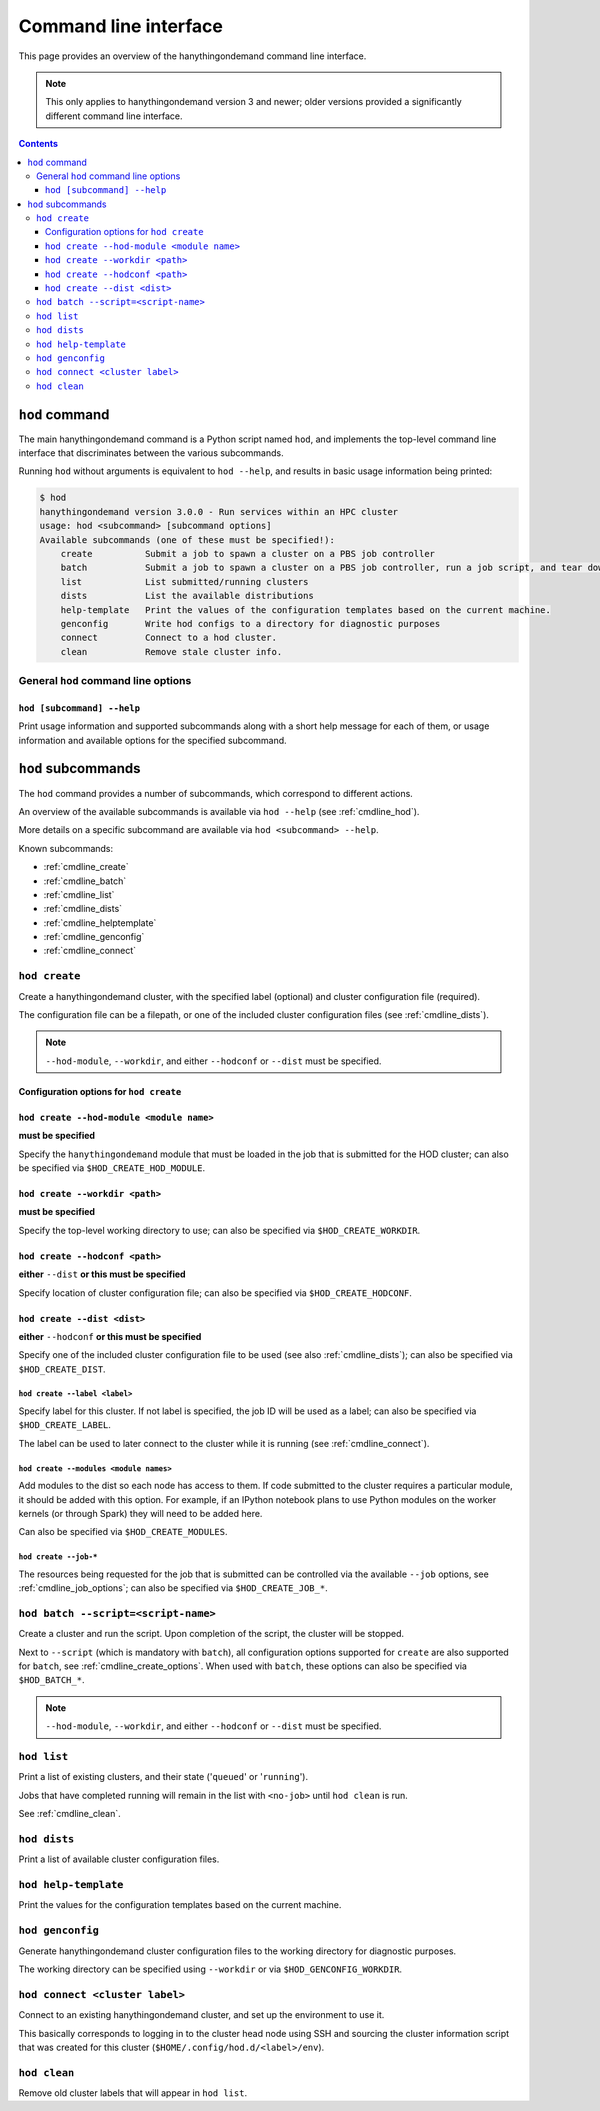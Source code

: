 .. _cmdline:

Command line interface
======================

This page provides an overview of the hanythingondemand command line interface.

.. note:: This only applies to hanythingondemand version 3 and newer; older versions provided a significantly different
          command line interface.

.. contents:: :depth: 3

.. _cmdline_hod:

``hod`` command
---------------

The main hanythingondemand command is a Python script named ``hod``, and implements the top-level
command line interface that discriminates between the various subcommands.

Running ``hod`` without arguments is equivalent to ``hod --help``, and results in basic usage information being printed:

.. FIXME generate this
.. code::

    $ hod
    hanythingondemand version 3.0.0 - Run services within an HPC cluster
    usage: hod <subcommand> [subcommand options]
    Available subcommands (one of these must be specified!):
        create          Submit a job to spawn a cluster on a PBS job controller
        batch           Submit a job to spawn a cluster on a PBS job controller, run a job script, and tear down the cluster when it's done
        list            List submitted/running clusters
        dists           List the available distributions
        help-template   Print the values of the configuration templates based on the current machine.
        genconfig       Write hod configs to a directory for diagnostic purposes
        connect         Connect to a hod cluster.
        clean           Remove stale cluster info.

.. _cmdline_hod_options:

General ``hod`` command line options
~~~~~~~~~~~~~~~~~~~~~~~~~~~~~~~~~~~~

.. _cmdline_hod_help:

``hod [subcommand] --help``
^^^^^^^^^^^^^^^^^^^^^^^^^^^

Print usage information and supported subcommands along with a short help message for each of them, or usage information
and available options for the specified subcommand.


.. .. _cmdline_hod_scheduler:

.. ``hod --scheduler``
.. ^^^^^^^^^^^^^^^^^^^

.. Specify which scheduler to use; if no interface is specified, a list of available schedulers is printed.

.. .. note:: For now, only ``PBS`` is supported.


.. -----------
.. SUBCOMMANDS
.. -----------

.. _cmdline_hod_subcommands:

``hod`` subcommands
-------------------

The ``hod`` command provides a number of subcommands, which correspond to different actions.

An overview of the available subcommands is available via ``hod --help`` (see :ref:`cmdline_hod`).

More details on a specific subcommand are available via ``hod <subcommand> --help``.

Known subcommands:

* :ref:`cmdline_create`
* :ref:`cmdline_batch`
* :ref:`cmdline_list`
* :ref:`cmdline_dists`
* :ref:`cmdline_helptemplate`
* :ref:`cmdline_genconfig`
* :ref:`cmdline_connect`

.. _cmdline_create:

``hod create``
~~~~~~~~~~~~~~

Create a hanythingondemand cluster, with the specified label (optional) and cluster configuration file (required).

.. TODO the number part

The configuration file can be a filepath, or one of the included cluster configuration files (see :ref:`cmdline_dists`).

.. note:: ``--hod-module``, ``--workdir``, and either ``--hodconf`` or ``--dist`` must be specified.


.. _cmdline_create_options:

Configuration options for ``hod create``
^^^^^^^^^^^^^^^^^^^^^^^^^^^^^^^^^^^^^^^^

.. _cmdline_create_options_hod_module:

``hod create --hod-module <module name>``
^^^^^^^^^^^^^^^^^^^^^^^^^^^^^^^^^^^^^^^^^

**must be specified**

Specify the ``hanythingondemand`` module that must be loaded in the job that is submitted for the HOD cluster;
can also be specified via ``$HOD_CREATE_HOD_MODULE``.


.. _cmdline_create_options_workdir:

``hod create --workdir <path>``
^^^^^^^^^^^^^^^^^^^^^^^^^^^^^^^

**must be specified**

Specify the top-level working directory to use; can also be specified via ``$HOD_CREATE_WORKDIR``.


.. _cmdline_create_options_hodconf:

``hod create --hodconf <path>``
^^^^^^^^^^^^^^^^^^^^^^^^^^^^^^^

**either** ``--dist`` **or this must be specified**

Specify location of cluster configuration file; can also be specified via ``$HOD_CREATE_HODCONF``.


.. _cmdline_create_options_dist:

``hod create --dist <dist>``
^^^^^^^^^^^^^^^^^^^^^^^^^^^^

**either** ``--hodconf`` **or this must be specified**

Specify one of the included cluster configuration file to be used (see also :ref:`cmdline_dists`);
can also be specified via ``$HOD_CREATE_DIST``.


.. _cmdline_create_options_label:

``hod create --label <label>``
++++++++++++++++++++++++++++++

Specify label for this cluster. If not label is specified, the job ID will be used as a label;
can also be specified via ``$HOD_CREATE_LABEL``.

The label can be used to later connect to the cluster while it is running (see :ref:`cmdline_connect`).


.. _cmdline_create_options_modules:

``hod create --modules <module names>``
+++++++++++++++++++++++++++++++++++++++

Add modules to the dist so each node has access to them. If code submitted to
the cluster requires a particular module, it should be added with this option.
For example, if an IPython notebook plans to use Python modules on the worker
kernels (or through Spark) they will need to be added here.

Can also be specified via ``$HOD_CREATE_MODULES``.


.. _cmdline_create_options_job:

``hod create --job-*``
++++++++++++++++++++++

The resources being requested for the job that is submitted can be controlled via the available ``--job`` options,
see :ref:`cmdline_job_options`; can also be specified via ``$HOD_CREATE_JOB_*``.


.. _cmdline_batch:

``hod batch --script=<script-name>``
~~~~~~~~~~~~~~~~~~~~~~~~~~~~~~~~~~~~

Create a cluster and run the script. Upon completion of the script, the cluster will be stopped.

Next to ``--script`` (which is mandatory with ``batch``), all configuration options supported for ``create`` are
also supported for ``batch``, see :ref:`cmdline_create_options`.
When used with ``batch``, these options can also be specified via ``$HOD_BATCH_*``.

.. note:: ``--hod-module``, ``--workdir``, and either ``--hodconf`` or ``--dist`` must be specified.


.. _cmdline_list:

``hod list``
~~~~~~~~~~~~

.. TODO enhance output?

Print a list of existing clusters, and their state ('``queued``' or '``running``').

Jobs that have completed running will remain in the list with ``<no-job>`` until
``hod clean`` is run.

See :ref:`cmdline_clean`.


.. _cmdline_dists:

``hod dists``
~~~~~~~~~~~~~

Print a list of available cluster configuration files.


.. _cmdline_helptemplate:

``hod help-template``
~~~~~~~~~~~~~~~~~~~~~~~~~~~~~~~~

.. FIXME machine?

Print the values for the configuration templates based on the current machine.


.. _cmdline_genconfig:

``hod genconfig``
~~~~~~~~~~~~~~~~~~~~~~~~~~~~

Generate hanythingondemand cluster configuration files to the working directory for diagnostic purposes.

The working directory can be specified using ``--workdir`` or via ``$HOD_GENCONFIG_WORKDIR``.


.. _cmdline_connect:

``hod connect <cluster label>``
~~~~~~~~~~~~~~~~~~~~~~~~~~~~~~~

.. ssh + set up environment (screen no longer needed!)

Connect to an existing hanythingondemand cluster, and set up the environment to use it.

This basically corresponds to logging in to the cluster head node using SSH and sourcing the cluster information script
that was created for this cluster (``$HOME/.config/hod.d/<label>/env``).

.. _cmdline_clean:

``hod clean``
~~~~~~~~~~~~~

Remove old cluster labels that will appear in ``hod list``.
